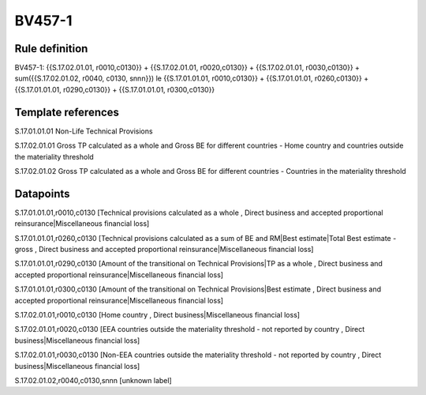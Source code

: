 =======
BV457-1
=======

Rule definition
---------------

BV457-1: {{S.17.02.01.01, r0010,c0130}} + {{S.17.02.01.01, r0020,c0130}} + {{S.17.02.01.01, r0030,c0130}} + sum({{S.17.02.01.02, r0040, c0130, snnn}}) le {{S.17.01.01.01, r0010,c0130}} + {{S.17.01.01.01, r0260,c0130}} + {{S.17.01.01.01, r0290,c0130}} + {{S.17.01.01.01, r0300,c0130}}


Template references
-------------------

S.17.01.01.01 Non-Life Technical Provisions

S.17.02.01.01 Gross TP calculated as a whole and Gross BE for different countries - Home country and countries outside the materiality threshold

S.17.02.01.02 Gross TP calculated as a whole and Gross BE for different countries - Countries in the materiality threshold


Datapoints
----------

S.17.01.01.01,r0010,c0130 [Technical provisions calculated as a whole , Direct business and accepted proportional reinsurance|Miscellaneous financial loss]

S.17.01.01.01,r0260,c0130 [Technical provisions calculated as a sum of BE and RM|Best estimate|Total Best estimate - gross , Direct business and accepted proportional reinsurance|Miscellaneous financial loss]

S.17.01.01.01,r0290,c0130 [Amount of the transitional on Technical Provisions|TP as a whole , Direct business and accepted proportional reinsurance|Miscellaneous financial loss]

S.17.01.01.01,r0300,c0130 [Amount of the transitional on Technical Provisions|Best estimate , Direct business and accepted proportional reinsurance|Miscellaneous financial loss]

S.17.02.01.01,r0010,c0130 [Home country , Direct business|Miscellaneous financial loss]

S.17.02.01.01,r0020,c0130 [EEA countries outside the materiality threshold - not reported by country , Direct business|Miscellaneous financial loss]

S.17.02.01.01,r0030,c0130 [Non-EEA countries outside the materiality threshold - not reported by country , Direct business|Miscellaneous financial loss]

S.17.02.01.02,r0040,c0130,snnn [unknown label]


